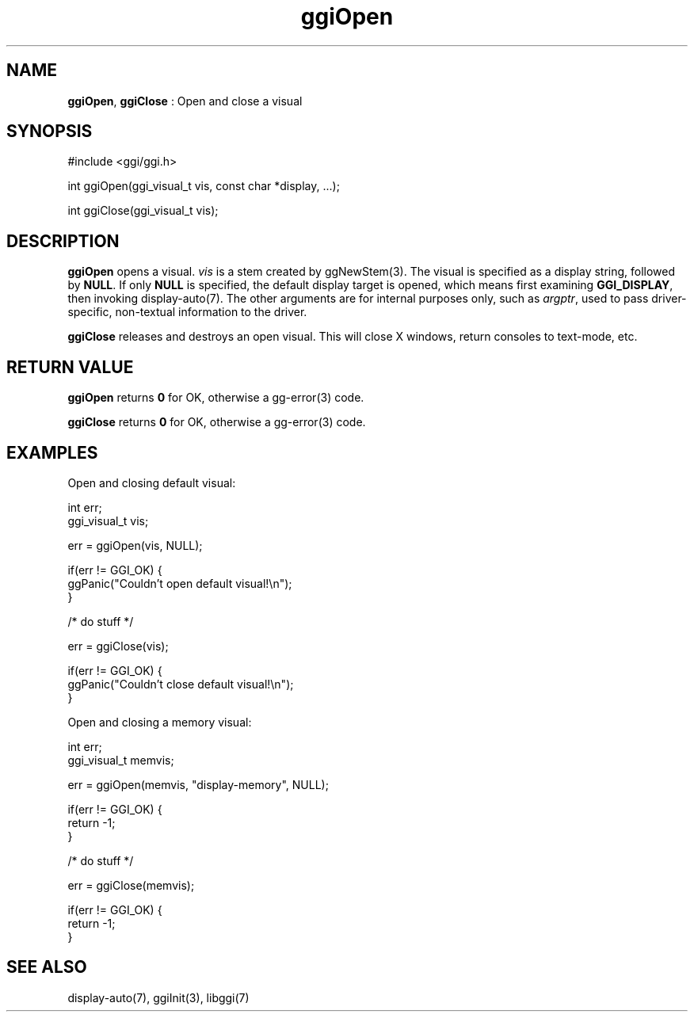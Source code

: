 .TH "ggiOpen" 3 "2007-06-24" "libggi-current" GGI
.SH NAME
\fBggiOpen\fR, \fBggiClose\fR : Open and close a visual
.SH SYNOPSIS
.nb
.nf
#include <ggi/ggi.h>

int ggiOpen(ggi_visual_t vis, const char *display, ...);

int ggiClose(ggi_visual_t vis);
.fi

.SH DESCRIPTION
\fBggiOpen\fR opens a visual.  \fIvis\fR is a stem created by \f(CWggNewStem(3)\fR.
The visual is specified as a display string, followed by \fBNULL\fR. 
If only \fBNULL\fR is specified, the default display target is opened,
which means first examining \fBGGI_DISPLAY\fR, then invoking
\f(CWdisplay-auto(7)\fR.  The other arguments are for internal purposes only,
such as \fIargptr\fR, used to pass driver-specific, non-textual information to
the driver.

\fBggiClose\fR releases and destroys an open visual.  This will close X
windows, return consoles to text-mode, etc.
.SH RETURN VALUE
\fBggiOpen\fR returns \fB0\fR for OK, otherwise a \f(CWgg-error(3)\fR code.

\fBggiClose\fR returns \fB0\fR for OK, otherwise a \f(CWgg-error(3)\fR code.
.SH EXAMPLES
Open and closing default visual:

.nb
.nf
int          err;
ggi_visual_t vis;

err = ggiOpen(vis, NULL);

if(err != GGI_OK) {
      ggPanic("Couldn't open default visual!\en");
}

/* do stuff */

err = ggiClose(vis);

if(err != GGI_OK) {
      ggPanic("Couldn't close default visual!\en");
}

.fi

Open and closing a memory visual:

.nb
.nf
int          err;
ggi_visual_t memvis;

err = ggiOpen(memvis, "display-memory", NULL);

if(err != GGI_OK) {
      return -1;
}

/* do stuff */

err = ggiClose(memvis);

if(err != GGI_OK) {
      return -1;
}
.fi

.SH SEE ALSO
\f(CWdisplay-auto(7)\fR, \f(CWggiInit(3)\fR, \f(CWlibggi(7)\fR
